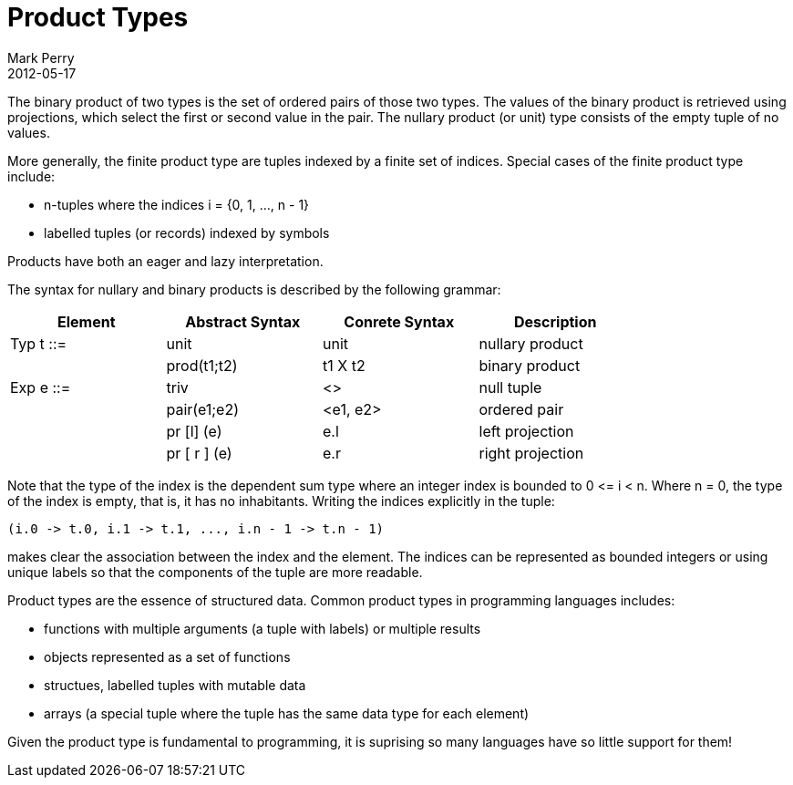 = Product Types
Mark Perry
2012-05-17
:jbake-type: post
:jbake-tags: type, type theory, product type
:jbake-status: published

The binary product of two types is the set of ordered pairs of those two types.  The values of the binary product is retrieved using projections, which select the first or second value in the pair.  The nullary product (or unit) type consists of the empty tuple of no values.

++++
<!-- more -->
++++

More generally, the finite product type are tuples indexed by a finite set of indices.  Special cases of the finite product type include:

* n-tuples where the indices i = {0, 1, ..., n - 1}
* labelled tuples (or records) indexed by symbols

Products have both an eager and lazy interpretation.

The syntax for nullary and binary products is described by the following grammar:

[cols="4",options="header",width="80%"]
|===
| Element | Abstract Syntax | Conrete Syntax | Description

| Typ t ::= | unit | unit | nullary product

| | prod(t1;t2) | t1 X t2 | binary product

| Exp e ::= | triv | <> | null tuple

| | pair(e1;e2) | <e1, e2> | ordered pair

| | pr [l] (e) | e.l | left projection

| | pr [ r ] (e) | e.r | right projection

|===


Note that the type of the index is the dependent sum type where an integer index is bounded to 0 &lt;= i < n.  Where n = 0, the type of the index is empty, that is, it has no inhabitants.  Writing the indices explicitly in the tuple:

----
(i.0 -> t.0, i.1 -> t.1, ..., i.n - 1 -> t.n - 1)
----

makes clear the association between the index and the element.  The indices can be represented as bounded integers or using unique labels so that the components of the tuple are more readable.

Product types are the essence of structured data.  Common product types in programming languages includes:

* functions with multiple arguments (a tuple with labels) or multiple results
* objects represented as a set of functions
* structues, labelled tuples with mutable data
* arrays (a special tuple where the tuple has the same data type for each element)

Given the product type is fundamental to programming, it is suprising so many languages have so little support for them!



